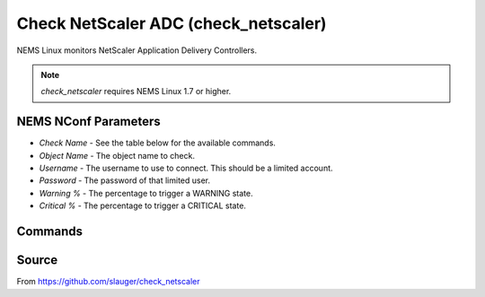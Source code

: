 Check NetScaler ADC (check_netscaler)
#####################################

NEMS Linux monitors NetScaler Application Delivery Controllers.
  
.. note:: *check_netscaler* requires NEMS Linux 1.7 or higher.


NEMS NConf Parameters
---------------------

- `Check Name` - See the table below for the available commands.
- `Object Name` - The object name to check.
- `Username` - The username to use to connect. This should be a limited account.
- `Password` - The password of that limited user.
- `Warning %` - The percentage to trigger a WARNING state.
- `Critical %` - The percentage to trigger a CRITICAL state.


Commands
--------

+-------------------+-----------------------------------------------------------------+
| command           | description                                                     |
+-------------------+-----------------------------------------------------------------+
| **state**         | check the current service state of vservers (e.g. lb, vpn,     |
|                   | gslb), services and service groups and servers                  |
+-------------------+-----------------------------------------------------------------+
| **matches,       | check if a string matches the the api response or not           |
| matches_not**     |                                                                 |
+-------------------+-----------------------------------------------------------------+
| **above, below**  | check if a value is above/below a threshold (e.g. traffic      |
|                   | limits, concurrent connections)                                 |
+-------------------+-----------------------------------------------------------------+
| **sslcert**       | check the lifetime for installed ssl certificates               |
+-------------------+-----------------------------------------------------------------+
| **nsconfig**      | check for configuration changes which are not saved to disk     |
+-------------------+-----------------------------------------------------------------+
| **license**       | check the expiry date of a local installed license file         |
+-------------------+-----------------------------------------------------------------+
| **hastatus**      | check the high availability status of a appliance               |
+-------------------+-----------------------------------------------------------------+
| **staserver**     | check if configured STA (secure ticket authority) servers are   |
|                   | available                                                       |
+-------------------+-----------------------------------------------------------------+
| **servicegroup**  | check the state of a servicegroup and its members               |
+-------------------+-----------------------------------------------------------------+
| **hwinfo**        | just print information about the Netscaler itself               |
+-------------------+-----------------------------------------------------------------+
| **interfaces**    | check state of all interfaces and add performance data for each |
|                   | interface                                                       |
+-------------------+-----------------------------------------------------------------+
| **perfdata**      | gather performancedata from all sorts of API endpoints          |
+-------------------+-----------------------------------------------------------------+
| **ntp**           | check the ntp synchronization status                            |
+-------------------+-----------------------------------------------------------------+
| **debug**         | debug command, print all data for a endpoint                    |
+-------------------+-----------------------------------------------------------------+


Source
------

From https://github.com/slauger/check_netscaler
